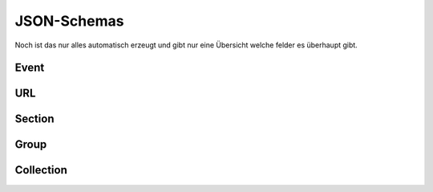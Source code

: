 .. _sn_rest_schemas:

JSON-Schemas
========================

Noch ist das nur alles automatisch erzeugt und gibt nur eine Übersicht welche felder es überhaupt gibt.

.. _sn_rest_event:

Event
------

.. jsonschema:: ../../schemas/sn_rest/event.json

.. _sn_rest_url:

URL
----

.. jsonschema:: ../../schemas/sn_rest/url.json

.. _sn_rest_section:

Section
--------

.. jsonschema:: ../../schemas/sn_rest/section.json

.. _sn_rest_group:

Group
------

.. jsonschema:: ../../schemas/sn_rest/group.json

.. _sn_rest_collection:

Collection
-----------

.. jsonschema:: ../../schemas/sn_rest/collection.json
